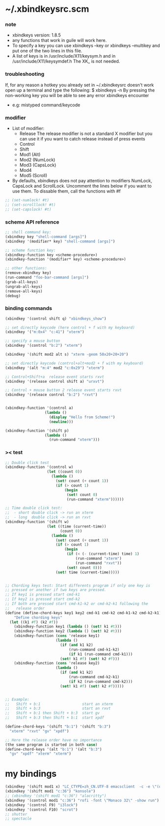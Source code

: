 * ~/.xbindkeysrc.scm

*** note

    - xbindkeys version: 1.8.5
    - any functions that work in guile will work here.
    - To specify a key
      you can use
      xbindkeys --key
      or
      xbindkeys --multikey
      and put one of the two lines in this file.
    - A list of keys is in
      /usr/include/X11/keysym.h
      and in
      /usr/include/X11/keysymdef.h
      The XK_ is not needed.

*** troubleshooting

    If, for any reason
    a hotkey you already set in ~/.xbindkeysrc doesn't work
    open up a terminal and type the following:
    $ xbindkeys -n
    By pressing the non-working key
    you will be able to see any error xbindkeys encounter
    + e.g: mistyped command/keycode

*** modifier

    - List of modifier:
      - Release
        The release modifier is not a standard X modifier
        but you can use it if you want to catch release instead of press events
      - Control
      - Shift
      - Mod1 (Alt)
      - Mod2 (NumLock)
      - Mod3 (CapsLock)
      - Mod4
      - Mod5 (Scroll)

    - By defaults, xbindkeys does not pay attention to modifiers
      NumLock, CapsLock and ScrollLock.
      Uncomment the lines below if you want to use them.
      To dissable them, call the functions with #f

    #+begin_src scheme
    ;; (set-numlock! #t)
    ;; (set-scrolllock! #t)
    ;; (set-capslock! #t)
    #+end_src

*** scheme API reference

    #+begin_src scheme
    ;; shell command key:
    (xbindkey key "shell-command [args]")
    (xbindkey '(modifier* key) "shell-command [args]")

    ;; scheme function key:
    (xbindkey-function key <scheme-procedure>)
    (xbindkey-function '(modifier* key) <scheme-procedure>)

    ;; other functions:
    (remove-xbindkey key)
    (run-command "foo-bar-command [args]")
    (grab-all-keys)
    (ungrab-all-keys)
    (remove-all-keys)
    (debug)
    #+end_src

*** binding commands

    #+begin_src scheme
    (xbindkey '(control shift q) "xbindkeys_show")

    ;; set directly keycode (here control + f with my keyboard)
    (xbindkey '("m:0x4" "c:41") "xterm")

    ;; specify a mouse button
    (xbindkey '(control "b:2") "xterm")

    (xbindkey '(shift mod2 alt s) "xterm -geom 50x20+20+20")

    ;; set directly keycode (control+alt+mod2 + f with my keyboard)
    (xbindkey '(alt "m:4" mod2 "c:0x29") "xterm")

    ;; Control+Shift+a  release event starts rxvt
    (xbindkey '(release control shift a) "urxvt")

    ;; Control + mouse button 2 release event starts rxvt
    (xbindkey '(releace control "b:2") "rxvt")


    (xbindkey-function '(control a)
                      (lambda ()
                        (display "Hello from Scheme!")
                        (newline)))

    (xbindkey-function '(shift p)
                      (lambda ()
                        (run-command "xterm")))
    #+end_src

*** >< test

    #+begin_src scheme
    ;; Double click test
    (xbindkey-function '(control w)
                       (let ((count 0))
                         (lambda ()
                           (set! count (+ count 1))
                           (if (> count 1)
                               (begin
                                (set! count 0)
                                (run-command "xterm"))))))

    ;; Time double click test:
    ;;  - short double click -> run an xterm
    ;;  - long  double click -> run an rxvt
    (xbindkey-function '(shift w)
                       (let ((time (current-time))
                             (count 0))
                         (lambda ()
                           (set! count (+ count 1))
                           (if (> count 1)
                               (begin
                                (if (< (- (current-time) time) 1)
                                    (run-command "xterm")
                                    (run-command "rxvt"))
                                (set! count 0)))
                           (set! time (current-time)))))


    ;; Chording keys test: Start differents program if only one key is
    ;; pressed or another if two keys are pressed.
    ;; If key1 is pressed start cmd-k1
    ;; If key2 is pressed start cmd-k2
    ;; If both are pressed start cmd-k1-k2 or cmd-k2-k1 following the
    ;;   release order
    (define (define-chord-keys key1 key2 cmd-k1 cmd-k2 cmd-k1-k2 cmd-k2-k1)
        "Define chording keys"
      (let ((k1 #f) (k2 #f))
        (xbindkey-function key1 (lambda () (set! k1 #t)))
        (xbindkey-function key2 (lambda () (set! k2 #t)))
        (xbindkey-function (cons 'release key1)
                           (lambda ()
                             (if (and k1 k2)
                                 (run-command cmd-k1-k2)
                                 (if k1 (run-command cmd-k1)))
                             (set! k1 #f) (set! k2 #f)))
        (xbindkey-function (cons 'release key2)
                           (lambda ()
                             (if (and k1 k2)
                                 (run-command cmd-k2-k1)
                                 (if k2 (run-command cmd-k2)))
                             (set! k1 #f) (set! k2 #f)))))


    ;; Example:
    ;;   Shift + b:1                   start an xterm
    ;;   Shift + b:3                   start an rxvt
    ;;   Shift + b:1 then Shift + b:3  start gv
    ;;   Shift + b:3 then Shift + b:1  start xpdf

    (define-chord-keys '(shift "b:1") '(shift "b:3")
      "xterm" "rxvt" "gv" "xpdf")

    ;; Here the release order have no importance
    (the same program is started in both case)
    (define-chord-keys '(alt "b:1") '(alt "b:3")
      "gv" "xpdf" "xterm" "xterm")
    #+end_src

* my bindings

  #+begin_src scheme :tangle ~/.xbindkeysrc.scm
  (xbindkey '(shift mod1 x) "LC_CTYPE=zh_CN.UTF-8 emacsclient  -c -e \"(open-eshell-for-frame :off)\"")
  (xbindkey '(shift mod1 "c:36") "konsole")
  ;; (xbindkey '(shift mod1 "c:36") "alacritty")
  (xbindkey '(control mod1 "c:36") "rofi -font \"Monaco 32\" -show run")
  (xbindkey '(control F9) "i3lock")
  (xbindkey '(control F10) "scrot")
  ;; shutter
  ;; spectacle
  #+end_src
